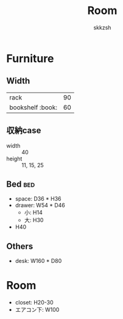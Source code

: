 #+TITLE: Room
#+AUTHOR: skkzsh
#+LANGUAGE: ja
#+OPTIONS: \n:nil
#+HTML_HEAD: <link rel="stylesheet" type="text/css" href="http://skkzsh.github.io/style_sheet/org/white-org.css" title="org">

* Furniture
** Width
   | rack             |  90 |
   | bookshelf :book: |  60 |

** 収納case
   - width :: 40
   - height :: 11, 15, 25

** Bed :bed:
   - space: D36 * H36
   - drawer: W54 * D46
     - 小: H14
     - 大: H30
   - H40

** Others
   - desk: W160 * D80

* Room
- closet: H20-30
- エアコン下: W100
